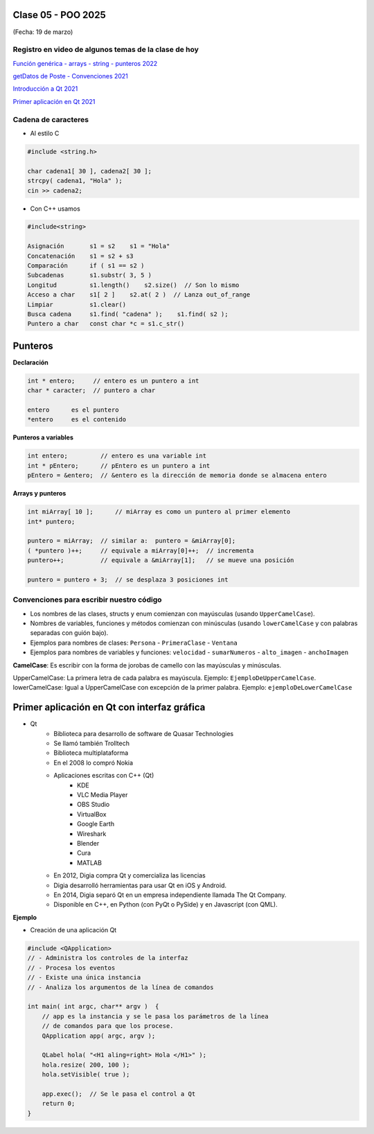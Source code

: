 .. -*- coding: utf-8 -*-

.. _rcs_subversion:

Clase 05 - POO 2025
===================
(Fecha: 19 de marzo)



Registro en video de algunos temas de la clase de hoy
^^^^^^^^^^^^^^^^^^^^^^^^^^^^^^^^^^^^^^^^^^^^^^^^^^^^^

`Función genérica - arrays - string - punteros 2022 <https://www.youtube.com/watch?v=gdrMyvjf7M4>`_ 

`getDatos de Poste - Convenciones 2021 <https://www.youtube.com/watch?v=7l0QZzqbQjI>`_

`Introducción a Qt 2021 <https://www.youtube.com/watch?v=JYADonAlKPc>`_

`Primer aplicación en Qt 2021 <https://www.youtube.com/watch?v=krfWC8mWTQM>`_



Cadena de caracteres
^^^^^^^^^^^^^^^^^^^^

- Al estilo C	

.. code-block::

	#include <string.h>

	char cadena1[ 30 ], cadena2[ 30 ];
	strcpy( cadena1, "Hola" );
	cin >> cadena2;
	
- Con C++ usamos   

.. code-block::

	#include<string>

	Asignación       s1 = s2    s1 = "Hola"
	Concatenación    s1 = s2 + s3	
	Comparación      if ( s1 == s2 )
	Subcadenas       s1.substr( 3, 5 )
	Longitud         s1.length()    s2.size()  // Son lo mismo
	Acceso a char    s1[ 2 ]    s2.at( 2 )  // Lanza out_of_range
	Limpiar          s1.clear()
	Busca cadena     s1.find( "cadena" );    s1.find( s2 );
	Puntero a char   const char *c = s1.c_str()



Punteros
========

**Declaración**

.. code-block::

	int * entero;     // entero es un puntero a int
	char * caracter;  // puntero a char

	entero      es el puntero
	*entero     es el contenido


**Punteros a variables**

.. code-block::

	int entero;         // entero es una variable int
	int * pEntero;      // pEntero es un puntero a int
	pEntero = &entero;  // &entero es la dirección de memoria donde se almacena entero

**Arrays y punteros**

.. code-block::

	int miArray[ 10 ];	// miArray es como un puntero al primer elemento
	int* puntero;

	puntero = miArray;  // similar a:  puntero = &miArray[0];
	( *puntero )++;     // equivale a miArray[0]++;  // incrementa
	puntero++;          // equivale a &miArray[1];   // se mueve una posición

	puntero = puntero + 3;  // se desplaza 3 posiciones int






Convenciones para escribir nuestro código
^^^^^^^^^^^^^^^^^^^^^^^^^^^^^^^^^^^^^^^^^

- Los nombres de las clases, structs y enum comienzan con mayúsculas (usando ``UpperCamelCase``).
- Nombres de variables, funciones y métodos comienzan con minúsculas (usando ``lowerCamelCase`` y con palabras separadas con guión bajo).

- Ejemplos para nombres de clases: ``Persona`` - ``PrimeraClase`` - ``Ventana``
- Ejemplos para nombres de variables y funciones: ``velocidad`` - ``sumarNumeros`` - ``alto_imagen`` - ``anchoImagen``

**CamelCase**: Es escribir con la forma de jorobas de camello con las mayúsculas y minúsculas.

UpperCamelCase: La primera letra de cada palabra es mayúscula. Ejemplo: ``EjemploDeUpperCamelCase``.
lowerCamelCase: Igual a UpperCamelCase con excepción de la primer palabra. Ejemplo: ``ejemploDeLowerCamelCase``



Primer aplicación en Qt con interfaz gráfica
============================================

- Qt 
	- Biblioteca para desarrollo de software de Quasar Technologies
	- Se llamó también Trolltech
	- Biblioteca multiplataforma
	- En el 2008 lo compró Nokia
	- Aplicaciones escritas con C++ (Qt)
		- KDE
		- VLC Media Player
		- OBS Studio
		- VirtualBox
		- Google Earth 
		- Wireshark
		- Blender 
		- Cura
		- MATLAB 
	- En 2012, Digia compra Qt y comercializa las licencias 
	- Digia desarrolló herramientas para usar Qt en iOS y Android.
	- En 2014, Digia separó Qt en un empresa independiente llamada The Qt Company.
	- Disponible en C++, en Python (con PyQt o PySide) y en Javascript (con QML).
		

**Ejemplo**

- Creación de una aplicación Qt

.. code-block::

	#include <QApplication>	
	// - Administra los controles de la interfaz
	// - Procesa los eventos
	// - Existe una única instancia
	// - Analiza los argumentos de la línea de comandos

	int main( int argc, char** argv )  {	
	    // app es la instancia y se le pasa los parámetros de la línea
	    // de comandos para que los procese.
	    QApplication app( argc, argv ); 

	    QLabel hola( "<H1 aling=right> Hola </H1>" );
	    hola.resize( 200, 100 );
	    hola.setVisible( true );

	    app.exec();  // Se le pasa el control a Qt
	    return 0;
	}


